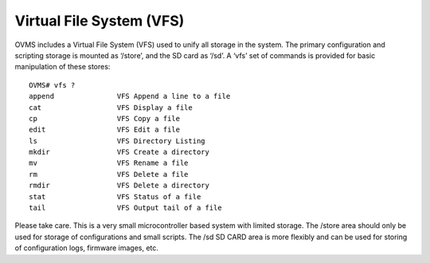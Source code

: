 =========================
Virtual File System (VFS)
=========================

OVMS includes a Virtual File System (VFS) used to unify all storage in the system. The primary configuration and scripting storage is mounted as ‘/store’, and the SD card as ‘/sd’. A ‘vfs’ set of commands is provided for basic manipulation of these stores::

  OVMS# vfs ?
  append               VFS Append a line to a file
  cat                  VFS Display a file
  cp                   VFS Copy a file
  edit                 VFS Edit a file
  ls                   VFS Directory Listing
  mkdir                VFS Create a directory
  mv                   VFS Rename a file
  rm                   VFS Delete a file
  rmdir                VFS Delete a directory
  stat                 VFS Status of a file
  tail                 VFS Output tail of a file

Please take care. This is a very small microcontroller based system with limited storage. The /store area should only be used for storage of configurations and small scripts. The /sd SD CARD area is more flexibly and can be used for storing of configuration logs, firmware images, etc.
